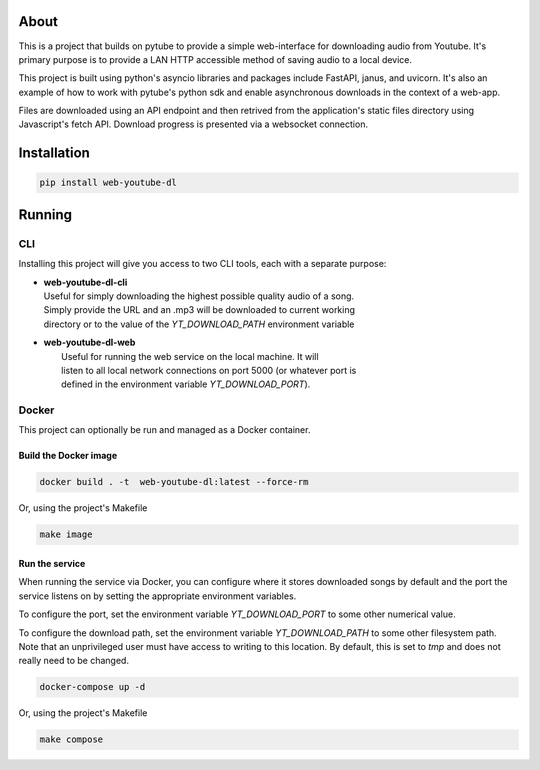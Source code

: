 .. image:: https://badge.fury.io/py/web-youtube-dl.svg
    :target: https://badge.fury.io/py/web-youtube-dl
    :alt: PyPi Package

.. image:: https://img.shields.io/pypi/pyversions/web-youtube-dl
    :target: https://pypi.org/project/web-youtube-dl/
    :alt: Compatible Python Versions


About
=====

This is a project that builds on pytube to provide a simple web-interface 
for downloading audio from Youtube. It's primary purpose is to provide a LAN 
HTTP accessible method of saving audio to a local device.

This project is built using python's asyncio libraries and packages include 
FastAPI, janus, and uvicorn. It's also an example of how to work with pytube's 
python sdk and enable asynchronous downloads in the context of a web-app. 

Files are downloaded using an API endpoint and then retrived from the application's 
static files directory using Javascript's fetch API. Download progress is presented 
via a websocket connection.


Installation
============

.. code-block:: bash

    pip install web-youtube-dl


Running
=======

CLI
---

Installing this project will give you access to two CLI tools, each with a
separate purpose:

* | **web-youtube-dl-cli**
  | Useful for simply downloading the highest possible quality audio of a song. 
  | Simply provide the URL and an .mp3 will be downloaded to current working
  | directory or to the value of the *YT_DOWNLOAD_PATH* environment variable 

* | **web-youtube-dl-web**
  |  Useful for running the web service on the local machine. It will 
  |  listen to all local network connections on port 5000 (or whatever port is
  |  defined in the environment variable *YT_DOWNLOAD_PORT*).


Docker
------

This project can optionally be run and managed as a Docker container.

Build the Docker image
^^^^^^^^^^^^^^^^^^^^^^

.. code-block:: bash

    docker build . -t  web-youtube-dl:latest --force-rm

Or, using the project's Makefile

.. code-block:: bash

    make image

Run the service
^^^^^^^^^^^^^^^

When running the service via Docker, you can configure where it stores downloaded 
songs by default and the port the service listens on by setting the appropriate 
environment variables.

To configure the port, set the environment variable *YT_DOWNLOAD_PORT* to some 
other numerical value.

To configure the download path, set the environment variable *YT_DOWNLOAD_PATH* 
to some other filesystem path. Note that an unprivileged user must have access 
to writing to this location. By default, this is set to *tmp* and does not 
really need to be changed.

.. code-block:: bash

    docker-compose up -d

Or, using the project's Makefile

.. code-block:: bash

    make compose

